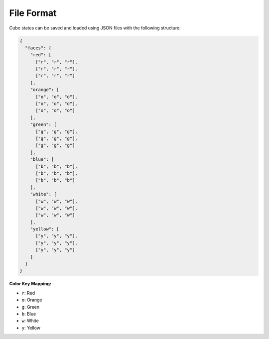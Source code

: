 File Format
-----------

Cube states can be saved and loaded using JSON files with the following structure:

.. code-block:: json

    {
      "faces": {
        "red": [
          ["r", "r", "r"],
          ["r", "r", "r"],
          ["r", "r", "r"]
        ],
        "orange": [
          ["o", "o", "o"],
          ["o", "o", "o"],
          ["o", "o", "o"]
        ],
        "green": [
          ["g", "g", "g"],
          ["g", "g", "g"],
          ["g", "g", "g"]
        ],
        "blue": [
          ["b", "b", "b"],
          ["b", "b", "b"],
          ["b", "b", "b"]
        ],
        "white": [
          ["w", "w", "w"],
          ["w", "w", "w"],
          ["w", "w", "w"]
        ],
        "yellow": [
          ["y", "y", "y"],
          ["y", "y", "y"],
          ["y", "y", "y"]
        ]
      }
    }

**Color Key Mapping:**

- ``r``: Red
- ``o``: Orange
- ``g``: Green
- ``b``: Blue
- ``w``: White
- ``y``: Yellow